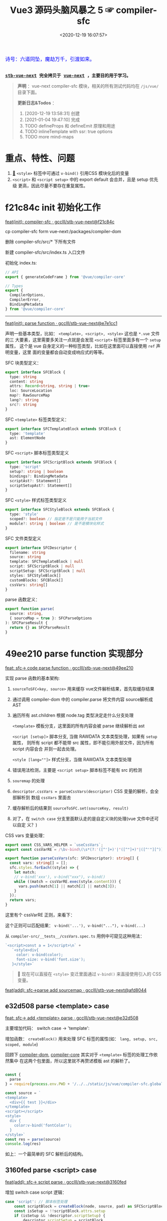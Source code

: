 #+TITLE: Vue3 源码头脑风暴之 5 ☞ compiler-sfc
#+DATE: <2020-12-19 16:07:57>
#+TAGS[]: vue, vue3, compiler-sfc
#+CATEGORIES[]: vue
#+LANGUAGE: zh-cn
#+STARTUP: indent shrink

#+begin_export html
<link href="https://fonts.goo~gleapis.com/cs~s2?family=ZCOOL+XiaoWei&display=swap" rel="stylesheet">
<kbd>
<font color="blue" size="3" style="font-family: 'ZCOOL XiaoWei', serif;">
  诗号：六道同坠，魔劫万千，引渡如来。
</font>
</kbd><br><br>
#+end_export

[[/img/bdx/yiyeshu-001.jpg]]

@@html:<kbd>@@
*[[https://github.com/gcclll/stb-vue-next][stb-vue-next]] 完全拷贝于 [[https://github.com/vuejs/vue-next][vue-next]] ，主要目的用于学习。*
@@html:</kbd>@@

#+begin_quote
*声明* ：vue-next compiler-sfc 模块，相关的所有测试代码均在 ~/js/vue/~ 目录下面。

*更新日志&Todos* ：
1. [2020-12-19 13:58:31] 创建
2. [2021-01-04 19:47:10] 完成
3. TODO defineProps 和 defineEmit 原理和用途
4. TODO inlineTemplate with ssr: true options
5. TODO more mind-maps
#+end_quote

[[/img/vue3/compiler-sfc/vue-compiler-sfc-compile-script.svg]]

* 重点、特性、问题

[[/img/vue3/compiler-sfc/vue-compiler-sfc-keypoints.svg]]

1. [[#parse-func][🔗]] ~<style>~ 标签中可通过 ~v-bind()~ 引用CSS 模块化后的变量
2. ~<script>~ 和 ~<script setup>~ 中的 export default 会合并，且是 setup 优先级
   更高，因此尽量不要存在重复属性。
* f21c84c init 初始化工作

[[https://github.com/gcclll/stb-vue-next/commit/f21c84ca8a8488347aba243262be333f26ab2cef][feat(init): compiler-sfc · gcclll/stb-vue-next@f21c84c]]

cp compiler-sfc form vue-next:/packages/compiler-dom

删除 compiler-sfc/src/* 下所有文件

新建 compiler-sfc/src/index.ts 入口文件

初始化 index.ts:

#+begin_src typescript
// API
export { generateCodeFrame } from '@vue/compiler-core'

// Types
export {
  CompilerOptions,
  CompilerError,
  BindingMetadata
} from '@vue/compiler-core'
#+end_src

-----

[[https://github.com/gcclll/stb-vue-next/commit/e7e1cc130e5c555b541be39b475b6546969b32dc][feat(init): parse function · gcclll/stb-vue-next@e7e1cc1]]

声明一些基本类型，比如： ~<template>, <script>, <style>~ 这也是 ~*.vue~ 文件的三
大要素，这里需要多关注一点就是会发现 ~<script>~ 标签里面多有一个 ~setup~ 属性，
这个是 vue 自身定义的一种标签类型，比如在这里面可以直接使用 ~ref~ 声明变量，这里
面的变量都会自动变成响应式的等等。

SFC 块类型定义：
#+begin_src typescript
export interface SFCBlock {
  type: string
  content: string
  attrs: Record<string, string | true>
  loc: SourceLocation
  map?: RawSourceMap
  lang?: string
  src?: string
}
#+end_src

SFC ~<template>~ 标签类型定义：
#+begin_src typescript
export interface SFCTemplateBlock extends SFCBlock {
  type: 'template'
  ast: ElementNode
}
#+end_src

SFC ~<script>~ 脚本标签类型定义
#+begin_src typescript
export interface SFCScriptBlock extends SFCBlock {
  type: 'script'
  setup?: string | boolean
  bindings?: BindingMetadata
  scriptAst?: Statement[]
  scriptSetupAst?: Statement[]
}
#+end_src

SFC ~<style>~ 样式标签类型定义
#+begin_src typescript
export interface SFCStyleBlock extends SFCBlock {
  type: 'style'
  scoped?: boolean // 指定是不是只能用于当前文件
  module?: string | boolean // 是不是模块化样式
}
#+end_src

SFC 文件类型定义
#+begin_src typescript
export interface SFCDescriptor {
  filename: string
  source: string
  template: SFCTemplateBlock | null
  script: SFCScriptBlock | null
  scriptSetup: SFCScriptBlock | null
  styles: SFCStyleBlock[]
  customBlocks: SFCBlock[]
  cssVars: string[]
}
#+end_src

parse 函数定义：
#+begin_src typescript
export function parse(
  source: string,
  { sourceMap = true }: SFCParseOptions
): SFCParseResult {
  return {} as SFCParseResult
}
#+end_src
* 49ee210 parse function 实现部分
:PROPERTIES:
:COLUMNS: %CUSTOM_ID[(Custom Id)]
:CUSTOM_ID: parse-func
:END:

[[https://github.com/gcclll/stb-vue-next/commit/49ee210b898949dbc36dabb7b98555c6043c2a31][feat: sfc-> code parse function · gcclll/stb-vue-next@49ee210]]

实现 parse 函数的基本架构:

1. ~sourceToSFC<key, source>~ 用来缓存 vue文件解析结果，首先取缓存结果
2. 通过调用 compiler-dom 中的 compiler.parse 将文件内容 source解析成 AST
3. 遍历所有 ast.children 根据 node.tag 类型决定走什么分支处理

   ~<template>~ 模板分支，这里面的所有内容会被 parse 继续解析出 ast

   ~<script [setup]>~ 脚本分支, 当做 RAWDATA 文本类型处理，如果有 ~setup~ 属性，
   则所有 script 都不能带 src 属性，即不能引用外部文件，因为所有 script 内容会合
   并到一起去处理。

   ~<style [lang=""]>~  样式分支，当做 RAWDATA 文本类型处理
4. 错误用法检测，主要是 ~<script setup>~ 脚本标签不能有 src 的检测
5. ~souremap~ 的处理
6. ~descriptor.cssVars = parseCssVars(descriptor)~ CSS 变量的解析，会全部解析到
   数组 ~cssVars~ 里面去
7. 缓存解析后的结果到 ~sourceToSFC.set(sourceKey, result)~
8. 对了，在 ~switch case~ 分支里面默认走的是自定义块的处理(vue 文件中还可以自定
   义？)


CSS vars 变量处理：
#+begin_src typescript
export const CSS_VARS_HELPER = `useCssVars`;
export const cssVarRE = /\bv-bind\(\s*(?:'([^']+)'|"([^"]+)"|([^'"][^)]*))\s*\)/g;

export function parseCssVars(sfc: SFCDescriptor): string[] {
  const vars: string[] = [];
  sfc.styles.forEach((style) => {
    let match;
    // v-bind('xxx'), v-bind("xxx"), v-bind()
    while ((match = cssVarRE.exec(style.content))) {
      vars.push(match[1] || match[2] || match[3]);
    }
  });
  return vars;
}
#+end_src

这里有个 cssVarRE 正则，来看下：

[[/img/vue3/re/sfc-css-vars-re.svg]]

这个正则可以匹配结果： ~v-bind('...'), v-bind("..."), v-bind(...)~

从 ~compiler-src/__tests__/cssVars.spec.ts~ 用例中可窥见这种用法：

#+begin_src js
`<script>const a = 1</script>\n` +
   `<style>div{
     color: v-bind(color);
     font-size: v-bind('font.size');
   }</style>`
#+end_src

#+begin_quote
💟  现在可以直接在 ~<style>~ 变迁里面通过 ~v-bind()~ 来直接使用引入的 CSS 变量。
#+end_quote

[[https://github.com/gcclll/stb-vue-next/commit/afd8044321de2e4396b8b81bf6e837beeb4ef8b1][feat(add): sfc->parse add sourcemap · gcclll/stb-vue-next@afd8044]]
** e32d508 parse <template> case

[[https://github.com/gcclll/stb-vue-next/commit/e32d508809cb7c49e04e4bdac63c26d0101f31a7][feat: sfc-> add <template> parse · gcclll/stb-vue-next@e32d508]]

主要增加代码： switch case -> 'template':
[[http://qiniu.ii6g.com/img/20201219160507.png]]

增加函数： ~createBlock()~ 用来处理 SFC 标签的属性(如： ~lang, setup, src,
scoped, module~)

回顾下 [[/vue/vue-mind-map-compiler-dom/][compiler-dom]], [[/vue/vue-mind-map-compiler-core-parser/][compiler-core]] 其实对于 ~<template>~ 标签的处理工作依然集中
在这两个包里面，所以这里就不再赘述模板 ast 的解析了。

#+begin_src js

const {
  parse
} = require(process.env.PWD + '/../../static/js/vue/compiler-sfc.global.js')

const source = `
<template>
  <div>{{ test }}</div>
</template>
<script></script>
<style>
  div {
    color:v-bind('fontColor');
  }
</style>`
const res = parse(source)
console.log(res)
#+end_src

#+RESULTS:
#+begin_example
{
  descriptor: {
    filename: 'anonymous.vue',
    source: '\n' +
      '<template>\n' +
      '  <div>{{ test }}</div>\n' +
      '</template>\n' +
      '<script></script>\n' +
      '<style>\n' +
      '  div {\n' +
      "    color:v-bind('fontColor');\n" +
      '  }\n' +
      '</style>',
    template: {
      type: 'template',
      content: '\n  <div>{{ test }}</div>\n',
      loc: [Object],
      attrs: {},
      ast: [Object]
    },
    script: null,
    scriptSetup: null,
    styles: [],
    customBlocks: [],
    cssVars: []
  },
  errors: []
}
undefined
#+end_example

如上：一个最简单的 SFC 解析后的结构。

** 3160fed parse <script> case

[[https://github.com/gcclll/stb-vue-next/commit/3160fedbf252ad5a71a16567ae44fa445a343fa8][feat(add): sfc-> script parse · gcclll/stb-vue-next@3160fed]]

增加 switch case script 逻辑：
#+begin_src typescript
case 'script': // 脚本标签处理
    const scriptBlock = createBlock(node, source, pad) as SFCScriptBlock
    const isSetup = !!scriptBlock.attrs.setup
    if (isSetup && !descriptor.scriptSetup) {
        descriptor.scriptSetup = scriptBlock
        break
    }

    if (!isSetup && !descriptor.script) {
        descriptor.script = scriptBlock
        break
    }
    errors.push(createDuplicateBlockError(node, isSetup))
    break
break
#+end_src

createBlock() 中增加各属性的解析和设置：

~lang~ -> ~block.lang~

~src~ -> ~block.src~

~style > scoped~ -> ~block.scoped~

~style > module~ -> ~block.module~

~script > setup~ -> ~block.setup~

另外增加了 ~padContent()~ 检测回车换行符替换？

测试：
#+begin_src js
const {
  parse
} = require(process.env.PWD + '/../../static/js/vue/compiler-sfc.global.js')

const source = `
<script setup>
import { x } from './x'
let a = 1
const b = 2
function c() {}
class d {}
</script>`
const res = parse(source)
console.log(res.descriptor)
#+end_src

#+RESULTS:
#+begin_example
{
  filename: 'anonymous.vue',
  source: '\n' +
    '<script setup>\n' +
    "import { x } from './x'\n" +
    'let a = 1\n' +
    'const b = 2\n' +
    'function c() {}\n' +
    'class d {}\n' +
    '</script>',
  template: null,
  script: null,
  scriptSetup: {
    type: 'script',
    content: '\n' +
      "import { x } from './x'\n" +
      'let a = 1\n' +
      'const b = 2\n' +
      'function c() {}\n' +
      'class d {}\n',
    loc: {
      source: '\n' +
        "import { x } from './x'\n" +
        'let a = 1\n' +
        'const b = 2\n' +
        'function c() {}\n' +
        'class d {}\n',
      start: [Object],
      end: [Object]
    },
    attrs: { setup: true },
    setup: true
  },
  styles: [],
  customBlocks: [],
  cssVars: []
}
undefined
#+end_example
** aa037fe parse <style> case

[[https://github.com/gcclll/stb-vue-next/commit/aa037fef4476f27ce25a88480768cb81e10075da][feat(add): sfc-> parse <style> · gcclll/stb-vue-next@aa037fe]]

解析后的结果保存到 ~descriptor.styles.push(styleBlock)~ 所以可以有多个 ~<style>~
存在。

#+begin_quote
/Tip/: 这里还有一个 ~styleBlock.attrs.vars~ 检测，难不成将来会支持直接 SFC 里面
声明 CSS 变量?
#+end_quote

测试：
#+begin_src js
const {
  parse
} = require(process.env.PWD + '/../../static/js/vue/compiler-sfc.global.js')

const source = `
<style scoped>
h1 {
  color: red;
  font-size: v-bind(fontSize);
  border: v-bind('border');
}
</style>`
const res = parse(source)
console.log(res.descriptor)
#+end_src

#+RESULTS:
#+begin_example
{
  filename: 'anonymous.vue',
  source: '\n' +
    '<style scoped>\n' +
    'h1 {\n' +
    '  color: red;\n' +
    '  font-size: v-bind(fontSize);\n' +
    "  border: v-bind('border');\n" +
    '}\n' +
    '</style>',
  template: null,
  script: null,
  scriptSetup: null,
  styles: [
    {
      type: 'style',
      content: '\n' +
        'h1 {\n' +
        '  color: red;\n' +
        '  font-size: v-bind(fontSize);\n' +
        "  border: v-bind('border');\n" +
        '}\n',
      loc: [Object],
      attrs: [Object],
      scoped: true
    }
  ],
  customBlocks: [],
  cssVars: [ 'fontSize', 'border' ]
}
undefined
#+end_example

对于 ~v-bind()~ 变量的引用，不管有没引号，都会当做变量处理。

* compile <template>

** c26e76c init compileTemplate

[[https://github.com/gcclll/stb-vue-next/commit/c26e76cb4e7ef260f3c500aa693581fca175cab4][feat(init): sfc->compile <template> · gcclll/stb-vue-next@c26e76c]]

增加两个类型和 compileTemplate 函数定义：

SFCTemplateCompileResults 模板便后的结果类型
#+begin_src typescript
export interface SFCTemplateCompileResults {
  code: string
  ast?: RootNode
  preamble?: string
  source: string
  tips: string[]
  errors: (string | CompilerError)[]
  map?: RawSourceMap
}
#+end_src

SFCTemplateCompileOptions 模板编译器选项
#+begin_src typescript

export interface SFCTemplateCompileOptions {
  source: string
  filename: string
  id: string
  scoped?: boolean
  isProd?: boolean
  ssr?: boolean
  ssrCssVars?: string[]
  inMap?: RawSourceMap
  compiler?: TemplateCompiler
  compilerOptions?: CompilerOptions
  preprocessLang?: string
  preprocessOptions?: any
  /**
   * In some cases, compiler-sfc may not be inside the project root (e.g. when
   * linked or globally installed). In such cases a custom `require` can be
   * passed to correctly resolve the preprocessors.
   */
  preprocessCustomRequire?: (id: string) => any
  /**
   * Configure what tags/attributes to transform into asset url imports,
   * or disable the transform altogether with `false`.
   */
  transformAssetUrls?: AssetURLOptions | AssetURLTagConfig | boolean
}
#+end_src

及 compileTemplate 函数
#+begin_src typescript
export function compileTemplate(
  options: SFCTemplateCompileOptions
): SFCTemplateCompileResults {
  return {} as SFCTemplateCompileResults
}
#+end_src
** TODO 1b2965f coding compileTemplate

[[https://github.com/gcclll/stb-vue-next/commit/1b2965fb3d45c450f0b8af66c54834a0ecc8d219][feat: sfc->compile compileTemplate code · gcclll/stb-vue-next@1b2965f]]


这个函数相关的内容：

1. preprocessLang
2. preprocessCustomRequire

TODO 模板预处理器，没搞明白这里是要做什么？

代码逻辑：

if preprocessor -> doCompileTemplate()

elseif preprocessLang -> ...

else -> doCompileTemplate()

#+begin_quote
⏹ 等待探索......
#+end_quote
** 7b49db4 coding doCompileTemplate 函数实现

[[https://github.com/gcclll/stb-vue-next/commit/7b49db43ed8b1535d423b9143b3019fd5556be8a][feat(add): sfc->compile doCompileTemplate · gcclll/stb-vue-next@7b49db4]]

函数功能：收集两个 transform 给 compiler.compile 在模板编译期间使用。

1. asset url 资源地址转换用的 transform

   要处理的标签和对应的包含 url 的属性:

   | tag        | prop with url        |
   |------------+----------------------|
   | ~<video>~  | 'src', 'poster'      |
   | ~<source>~ | 'src'                |
   | ~<img>~    | 'src'                |
   | ~<image>~  | 'xlink:href', 'href' |
   | ~<use>~    | 'xlink:href', 'href' |

2. img/source 标签 src 地址转换



重点代码：
#+begin_src typescript
 const shortId = id.replace(/^data-v-/, '')
  const longId = `data-v-${shortId}`

  let { code, ast, preamble, map } = compiler.compile(source, {
    mode: 'module',
    prefixIdentifiers: true,
    hoistStatic: true,
    cacheHandlers: true,
    ssrCssVars:
      ssr && ssrCssVars && ssrCssVars.length
        ? '' /* TODO genCssVarsFromList(ssrCssVars, shortId, isProd) */
        : '',
    // css 局部使用，加上对应的唯一 id
    scopeId: scoped ? longId : undefined,
    ...compilerOptions,
    nodeTransforms: nodeTransforms.concat(compilerOptions.nodeTransforms || []),
    filename,
    sourceMap: true,
    onError: e => errors.push(e)
  })
#+end_src

将 ~nodeTransforms: [transformAssetUrl, transformSrcset]~ 传递给编译器处理。

注意这里设置了几个属性： ~mode = 'module', prefixIdentifiers = true~ 所以这个应
该只能运行在非浏览器环境。

下面来实现一个相对简单的 ~transformAssetUrl()~ 函数 ......
** 2d82400 coding transformAssetUrl 转换资源 url

[[https://github.com/gcclll/stb-vue-next/commit/2d8240089e6d7642a0f2234b6addff8e0d9885cd][feat(add): sfc->compile templateTransformAssetUrl · gcclll/stb-vue-next@2d82400]]

[[https://github.com/gcclll/stb-vue-next/commit/e08f8059612591a6b38d6e813e305986fc7f646a][fix: sfc preprocess function · gcclll/stb-vue-next@e08f805]]

几种URL使用情况和转换结果如下实例：

#+begin_src js
const { compileTemplate } = require(process.env.VNEXT_PKG_SFC + '/dist/compiler-sfc.cjs.js')
const { code, ast } = compileTemplate({
  source: `<template><div id="test">
<img src="./test/test.png" />
<img src="./test/test.png" />
<img :src="imgUrl" />
<img src="" />
<img src="http://1.1.1.1:100/imgs/test/test.png" />
<img src="data:...." />
<img src="#test/test.png" />
<img src="~test/test.png" />
<img src="~/test/test.png" />
<img src="@test/test.png" />
<video src="./test/video.mp4" poster="./test/poster.png" />
<div src="./test/test.png" />

</div></template>`,
  id: '', filename: 'test.vue'
})
console.log(code)
#+end_src

#+RESULTS:
#+begin_example
import { createVNode as _createVNode, openBlock as _openBlock, createBlock as _createBlock } from "vue"
import _imports_0 from './test/test.png'
import _imports_1 from 'test/test.png'
import _imports_2 from '@test/test.png'
import _imports_3 from './test/video.mp4'
import _imports_4 from './test/poster.png'


const _hoisted_1 = { id: "test" }
const _hoisted_2 = /*#__PURE__*/_createVNode("img", { src: _imports_0 }, null, -1 /* HOISTED */)
const _hoisted_3 = /*#__PURE__*/_createVNode("img", { src: _imports_0 }, null, -1 /* HOISTED */)
const _hoisted_4 = /*#__PURE__*/_createVNode("img", { src: "" }, null, -1 /* HOISTED */)
const _hoisted_5 = /*#__PURE__*/_createVNode("img", { src: "http://1.1.1.1:100/imgs/test/test.png" }, null, -1 /* HOISTED */)
const _hoisted_6 = /*#__PURE__*/_createVNode("img", { src: "data:...." }, null, -1 /* HOISTED */)
const _hoisted_7 = /*#__PURE__*/_createVNode("img", { src: "#test/test.png" }, null, -1 /* HOISTED */)
const _hoisted_8 = /*#__PURE__*/_createVNode("img", { src: _imports_1 }, null, -1 /* HOISTED */)
const _hoisted_9 = /*#__PURE__*/_createVNode("img", { src: _imports_1 }, null, -1 /* HOISTED */)
const _hoisted_10 = /*#__PURE__*/_createVNode("img", { src: _imports_2 }, null, -1 /* HOISTED */)
const _hoisted_11 = /*#__PURE__*/_createVNode("video", {
  src: _imports_3,
  poster: _imports_4
}, null, -1 /* HOISTED */)
const _hoisted_12 = /*#__PURE__*/_createVNode("div", { src: "./test/test.png" }, null, -1 /* HOISTED */)

export function render(_ctx, _cache) {
  return (_openBlock(), _createBlock("template", null, [
    _createVNode("div", _hoisted_1, [
      _hoisted_2,
      _hoisted_3,
      _createVNode("img", { src: _ctx.imgUrl }, null, 8 /* PROPS */, ["src"]),
      _hoisted_4,
      _hoisted_5,
      _hoisted_6,
      _hoisted_7,
      _hoisted_8,
      _hoisted_9,
      _hoisted_10,
      _hoisted_11,
      _hoisted_12
    ])
  ]))
}
undefined
#+end_example

模板中资源URL不转换几种情况：

1. 属性不是静态属性(~NodeTypes.ATTRIBUTE~)
2. 非特定标签的不转换(或者通过 ~options.tags~ 里指定的标签)

   #+begin_src json
   tags: {
     video: ['src', 'poster'],
     source: ['src'],
     img: ['src'],
     image: ['xlink:href', 'href'],
     use: ['xlink:href', 'href']
   }
   #+end_src
3. 没有属性值的属性
4. 外部链接的URL(~https~ 开头的)
5. ~data:~ 开头的资源地址
6. 属性值以 ~#~ 开头的地址
7. 非绝对路径且费相对路径的(以， ~.|~|@~ 开头的地址)


需要处理的又分两种情况：

1. 给定了 ~options.base~ 基地址的(~.|~|@~ 为第一个字符的)

   直接用 ~options.base + assert url~ 处理

2. 非1中清空的使用 ~import imgName from '...img url'~ 引入


#+begin_quote
PS. 对于 CSS 中的URL引用放到后续 compileStyle 中去展示。
#+end_quote
* 56358a8 compile <style>

[[https://github.com/gcclll/stb-vue-next/commit/56358a8b2cf95ef6a2df125c672a455690785a84][feat(add): sfc-> compile style · gcclll/stb-vue-next@56358a8]]

这部分代码都是直接 Ctrl-c, Ctrl-v 来的，也没深入研究，所以这节也没什么好讲述的。

待到以后有时间再来研究。

#+begin_src js
const { compileStyle } = require(process.env.VNEXT_PKG_SFC + '/dist/compiler-sfc.cjs.js')

const c = (source, option = {}) => compileStyle({
  source,
  filename: 'test.css',
  id: 'data-v-test',
  scoped: true,
  ...option
})

const log = console.log
const res = c(`
h1 { color: red; }
.foo { color: red; }
h1 .foo { color: red; }
h1 .foo, .bar, .baz { color: red; }
.foo:after { color: red; }
::selection { display: none; }
.abc, ::selection { color: red; }

:deep(.foo) { color: red; }
::v-deep(.foo) { color: red; }
::v-deep(.foo .bar) { color: red; }
.baz .qux ::v-deep(.foo .bar) { color: red; }

:slotted(.foo) { color: red; }
::v-slotted(.foo) { color: red; }
::v-slotted(.foo .bar) { color: red; }
.baz .qux ::v-slotted(.foo .bar) { color: red; }

:global(.foo) { color: red; }
::v-global(.foo) { color: red; }
::v-global(.foo .bar) { color: red; }
.baz .qux ::v-global(.foo .bar) { color: red; }

@media print { .foo { color: red }}
@supports(display: grid) { .foo { display: grid }}

.anim {
  animation: color 5s infinite, other 5s;
}
.anim-2 {
  animation-name: color;
  animation-duration: 5s;
}
.anim-3 {
  animation: 5s color infinite, 5s other;
}
.anim-multiple {
  animation: color 5s infinite, opacity 2s;
}
.anim-multiple-2 {
  animation-name: color, opacity;
  animation-duration: 5s, 2s;
}

@keyframes color {
  from { color: red; }
  to { color: green; }
}
@-webkit-keyframes color {
  from { color: red; }
  to { color: green; }
}
@keyframes opacity {
  from { opacity: 0; }
  to { opacity: 1; }
}
@-webkit-keyframes opacity {
  from { opacity: 0; }
  to { opacity: 1; }
}
`)
log(res.code)
#+end_src

#+RESULTS:
#+begin_example

h1[data-v-test] { color: red;
}
.foo[data-v-test] { color: red;
}
h1 .foo[data-v-test] { color: red;
}
h1 .foo[data-v-test], .bar[data-v-test], .baz[data-v-test] { color: red;
}
.foo[data-v-test]:after { color: red;
}
[data-v-test]::selection { display: none;
}
.abc[data-v-test],[data-v-test]::selection { color: red;
}
[data-v-test] .foo { color: red;
}
[data-v-test] .foo { color: red;
}
[data-v-test] .foo .bar { color: red;
}
.baz .qux[data-v-test] .foo .bar { color: red;
}
.foo[data-v-test-s] { color: red;
}
.foo[data-v-test-s] { color: red;
}
.foo .bar[data-v-test-s] { color: red;
}
.baz .qux .foo .bar[data-v-test-s] { color: red;
}
.foo { color: red;
}
.foo { color: red;
}
.foo .bar { color: red;
}
.foo .bar { color: red;
}
@media print {
.foo[data-v-test] { color: red
}}
@supports(display: grid) {
.foo[data-v-test] { display: grid
}}
.anim[data-v-test] {
  animation: color-test 5s infinite, other 5s;
}
.anim-2[data-v-test] {
  animation-name: color-test;
  animation-duration: 5s;
}
.anim-3[data-v-test] {
  animation: 5s color-test infinite, 5s other;
}
.anim-multiple[data-v-test] {
  animation: color-test 5s infinite,opacity-test 2s;
}
.anim-multiple-2[data-v-test] {
  animation-name: color-test,opacity-test;
  animation-duration: 5s, 2s;
}
@keyframes color-test {
from { color: red;
}
to { color: green;
}
}
@-webkit-keyframes color-test {
from { color: red;
}
to { color: green;
}
}
@keyframes opacity-test {
from { opacity: 0;
}
to { opacity: 1;
}
}
@-webkit-keyframes opacity-test {
from { opacity: 0;
}
to { opacity: 1;
}
}

undefined
#+end_example

#+begin_quote
PS. 对于 CSS 的解析需要 postcss 以及各种预处理来处理，这里暂时不展开。
#+end_quote

* 4d66531 compile <script>^{重点}

这节会是重点部分。

[[/img/vue3/compiler-sfc/vue-compiler-sfc-compile-script.svg]]


** init compileScript function

初始化 ~compileScript()~ 函数以及参数选项类型 ~SFCScriptCompileOptions~

SFCScriptCompileOptions:

- ~id: string~, 传递给 ~compileStyle~ 用于作为 injected CSS 变量前缀用
- ~isProd?: boolean~ 决定生成的 CSS 变量是否要加上 hash 值
- ~babelParserPlugins?: ParserPlugin[]~
- ~refSugar?: boolean~ 使能 ~ref~ 语法糖
- ~inlineTemplate?: boolean~ 内联模板？？？


compileScript:
#+begin_src typescript
/**
 * Compile `<script setup>`
 * It requires the whole SFC descriptor because we need to handle and merge
 * normal `<script>` + `<script setup>` if both are present.
 */
export function compileScript(
  sfc: SFCDescriptor,
  options: SFCScriptCompileOptions
): SFCScriptBlock {
  return {} as SFCScriptBlock
}
#+end_src

[[https://github.com/gcclll/stb-vue-next/commit/54ea72a4fd3d2ccdce268714f0ef205fa9e9b976][feat(add): sfc->script, compileScript steps comment ·
gcclll/stb-vue-next@54ea72a]]

列出 compileScript() 将要完成的任务：

| No. | Desc                                                        | Link |
|-----+-------------------------------------------------------------+------|
|   0 | 前置处理                                                    | -    |
|   1 | 处理存在的 <script> 代码体                                  | -    |
|   2 | 解析 <script setup>，遍历置顶的语句                         | -    |
|   3 | 将 ref访问转换成对 ref.value 的引用                         | -    |
|   4 | 释放 setup 上下文类型的运行时 props/emits 代码              | -    |
|   5 | 检查用户选项(useOptions)参数，确保它没有引用 setup 下的变量 | -    |
|   6 | 删除 non-script 的内容                                      | -    |
|   7 | 分析 binding metadata                                       | -    |
|   8 | 注入 `useCssVars` 调用                                      | -    |
|   9 | 完成 setup() 参数签名                                       | -    |
|  10 | 生成返回语句(return)                                        | -    |
|  11 | 完成 default export                                         | -    |
|  12 | 完成 Vue helpers imports                                    | -    |

接下来就是按照上表的步骤来一步步完成 ~compileScript()~

#+begin_quote
PS. 下面每个对应章节都有对应的原版英文注释，英语不好~~~~~。
#+end_quote

增加一些逻辑无关的变量声明：
[[https://github.com/gcclll/stb-vue-next/commit/06f1d95b352452cd2f3999e431b2a2bf60dc37c4][feat(add): sfc->script compileScript declarations · gcclll/stb-vue-next@06f1d95]]

在进入正式步骤之前，来简单看看使用到的 ~@babel/parser~ 这个插件是如何使用的，输
出结果又是啥？

#+begin_src js
const { parse } = require(process.env.BABEL_DIR + '/parser/lib/index.js')
const log = console.log
let code = `
import { a } from './a.js';

const value = 1 * 10 + 100 - 20 / 30 + 1
export const name = a.getName();

export default { name }
`
const res = parse(code, { sourceType: 'module' })
console.log(res.program.body.map(body => body.type).join('\n'))
#+end_src

#+RESULTS:
: ImportDeclaration
: VariableDeclaration
: ExportNamedDeclaration
: ExportDefaultDeclaration
: undefined

以上输出是每个语句在 parser 中对应的 AST 类型。

** 0⃣ d7369ae 无 <script setup> 时
:PROPERTIES:
:COLUMNS: %CUSTOM_ID[(Custom Id)]
:CUSTOM_ID: script-0
:END:

[[https://github.com/gcclll/stb-vue-next/commit/d7369ae572e45ea9f6f32aa6bdfe534b1f5dda39][feat(add): script without setup-script parse · gcclll/stb-vue-next@d7369ae]]

一开始会检测有没有 ~script setup~ 如果没有，继续检测 ~<script>~ 普通标签，如果两
者都不存在，抛出异常。

如果 ~<script>~ 存在，则直接调用 ~@babel/parser~ 的 [[https://babeljs.io/docs/en/babel-parser#babelparserparsecode-options][parse]] 函数进行解析，因此后面
一坨代码在这种情况下(只有普通的 ~script~ 时)是不需要的。

新增代码：
#+begin_src typescript
const scriptAst = _parse(script.content, {
    plugins,
    sourceType: 'module'
}).program.body
const bindings = analyzeScriptBindings(scriptAst)
const needRewrite = cssVars.length || hasInheritAttrsFlag
let content = script.content
if (needRewrite) {
// TODO need rewrite
}
return {
    ...script,
    content,
    bindings,
    scriptAst
}
#+end_src

测试:
#+begin_src js
const { compileScript, parse } = require(process.env.VNEXT_PKG_SFC + '/dist/compiler-sfc.cjs.js')

const compile = (src, options) => {
  const { descriptor } = parse(src)
  return compileScript(descriptor, { ...options, id: 'xxxx' })
}

const code = `
<script>
import { a } from './a.js';
</script>
`
const res = compile(code)
console.log(res.type, '\n', res.scriptAst)
#+end_src

#+RESULTS:
#+begin_example
script
 [
  Node {
    type: 'ImportDeclaration',
    start: 1,
    end: 28,
    loc: SourceLocation {
      start: [Position],
      end: [Position],
      filename: undefined,
      identifierName: undefined
    },
    range: undefined,
    leadingComments: undefined,
    trailingComments: undefined,
    innerComments: undefined,
    extra: undefined,
    specifiers: [ [Node] ],
    source: Node {
      type: 'StringLiteral',
      start: 19,
      end: 27,
      loc: [SourceLocation],
      range: undefined,
      leadingComments: undefined,
      trailingComments: undefined,
      innerComments: undefined,
      extra: [Object],
      value: './a.js'
    }
  }
]
undefined
#+end_example

示例：
#+begin_src js
const { compileScript, parse } = require(process.env.VNEXT_PKG_SFC + '/dist/compiler-sfc.cjs.js')
const { log } = require(process.env.BLOG_JS + '/utils.js')
const compile = (src, options) => {
  const { descriptor } = parse(src)
  return compileScript(descriptor, { ...options, id: 'xxxx' })
}

const code = `
<script>
  export default {
    props: ['foo', 'bar']
  }
</script>`
const { type, scriptAst: ast } = compile(code)
// 首先是个 ExportDefaultDeclaration 类型
// export 的值为一个 ObjectExpression 类型
log(`>>> <script> 解析后的类型`)
console.log(type)
const node = ast[0]
log(`>>> export default 解析后的类型`)
log(node.type)
log(`>>> { props : ... } 解析后的 ast 包含的 keys`)
log(Object.keys(node.declaration))
log(`> properties 为 ObjectExpression 对象的成员列表，如： props`)
log.props(node.declaration.properties[0], ['type', 'key', 'value'])
log(node.declaration.properties[0].value.elements)
#+end_src

+RESULTS: 精简之后的输出
#+begin_example
>>> <script> 解析后的类型
script
>>> export default 解析后的类型
ExportDefaultDeclaration
>>> { props : ... } 解析后的 ast 包含的 keys
[
  'type',
  'start',
  'end',
  'loc',
  'range',
  'leadingComments',
  'trailingComments',
  'innerComments',
  'extra',
  'properties'
]
> properties 为 ObjectExpression 对象的成员列表，如： props
{
  type: 'ObjectProperty',
  key: Node {
    type: 'Identifier',
    name: 'props'
  },
  value: Node {
    type: 'ArrayExpression',
    elements: [ [Node], [Node] ]
  }
}
[
  Node {
    type: 'StringLiteral',
    extra: { rawValue: 'foo', raw: "'foo'" },
    value: 'foo'
  },
  Node {
    type: 'StringLiteral',
    extra: { rawValue: 'bar', raw: "'bar'" },
    value: 'bar'
  }
]
#+end_example

** 819a413 export default {} 解析

[[https://github.com/gcclll/stb-vue-next/commit/819a413020da1584de0c73b7f67ed0aec0d9cb86][feat(add): sfc->script, parse export default members into bindings · gcclll/stb-vue-next@819a413]]

~(property.type === 'ObjectMethod' &&property.key.type === 'Identifier' &&(property.key.name === 'setup' || property.key.name === 'data'))~

成员最后在 ~bindings~ 里面存在类型值：
| name       | type(~BindingTypes~) | value             |
|------------+----------------------+-------------------|
| ~props~    | 'PROPS'              | 'props'           |
| ~inject~   | 'PROPS'              | 'props'           |
| ~computed~ | 'OPTIONS'            | 'options'         |
| ~methods~  | 'OPTIONS'            | 'options'         |
|------------+----------------------+-------------------|
| ~setup~    | SETUP_MAYBE_REF      | 'setup-maybe-ref' |
| ~data~     | SETUP_MAYBE_REF      | 'setup-maybe-ref' |
|            |                      |                   |

到这里还只是借助 ~@babel/parser~ 进行了解析，vue 自身的一些特性处理在
~analyzeScriptBindings()~ 中，这个函数解析的类型是 ~ExportDefaultDeclaration~ 也
就是 ~export default {}~ 的代码部分。


然后调用 ~analyzeBindingsFromOptions(node.declaration)~ 解析对象成员，这里要处理
的主要有两种：

1. ~ObjectProperty~ 属性类型成员

   ~(property.type === 'ObjectProperty' &&!property.computed &&property.key.type === 'Identifier')~

   #+begin_src js
const { compileScript, parse } =
  require(process.env.VNEXT_PKG_SFC + '/dist/compiler-sfc.cjs.js')
const { log } = require(process.env.BLOG_JS + '/utils.js')
const compile = (src, options) => {
  const { descriptor } = parse(src)
  return compileScript(descriptor, { ...options, id: 'xxxx' })
}

const res = compile(`
<script>
  export default {
    props: ['firstName', 'secondName'],
    inject: { foo: {} },
    computed: {
      fullName() {
        return this.firstName + this.secondName + this.thirdName
      }
    },
    methods: {
      getName() {
        return this.fullName
      }
    }
  }
</script>
`)

console.log(res.bindings)
   #+end_src

   #+RESULTS:
   : {
   :   firstName: 'props',
   :   secondName: 'props',
   :   foo: 'options',
   :   fullName: 'options',
   :   getName: 'options'
   : }
   : undefined

2. ~ObjectMethod~ 方法类型成员，且只处理 ~setup~ 和 ~data~ 方法

   [[https://github.com/gcclll/stb-vue-next/commit/c7b617bdad949c6db98ab6eb71caa00dbc7dec26][feat(add): sfc->script, parse export default data&setup into bingdings · gcclll/stb-vue-next@c7b617b]]

   需要增加代码：
   #+begin_src typescript
   if (
      property.type === 'ObjectMethod' &&
      property.key.type === 'Identifier' &&
      (property.key.name === 'setup' || property.key.name === 'data')
    ) {
      for (const bodyItem of property.body.body) {
        // setup() {
        //   return {
        //     foo: null
        //   }
        // }
        if (
          bodyItem.type === 'ReturnStatement' &&
          bodyItem.argument &&
          bodyItem.argument.type === 'ObjectExpression'
        ) {
          for (const key of getObjectExpressionKeys(bodyItem.argument)) {
            bindings[key] = property.key.name = 'setup'
              ? BindingTypes.SETUP_MAYBE_REF
              : BindingTypes.DATA
          }
        }
      }
    }
   #+end_src

   测试：
   #+begin_src js
const { compileScript, parse } =
  require(process.env.VNEXT_PKG_SFC + '/dist/compiler-sfc.cjs.js')
const { log } = require(process.env.BLOG_JS + '/utils.js')
const compile = (src, options) => {
  const { descriptor } = parse(src)
  return compileScript(descriptor, { ...options, id: 'xxxx' })
}

const code = `
<script>
export default {
  setup() {
    return {
      foo: null
    }
  },
  data() {
    return {
      bar: null
    }
  },
  props: ['baz']
}
</script>`
const res = compile(code)
log(res.bindings)
   #+end_src

   #+RESULTS:
   : { foo: 'setup-maybe-ref', bar: 'setup-maybe-ref', baz: 'props' }
   : undefined
** 测试

#+begin_src js
const { compileScript, parse } =
  require(process.env.VNEXT_PKG_SFC + '/dist/compiler-sfc.cjs.js')
const { log } = require(process.env.BLOG_JS + '/utils.js')
const compile = (src, options) => {
  const { descriptor } = parse(src)
  return compileScript(descriptor, { ...options, id: 'xxxx' })
}

log(`>>> setup return`)
log(compile(`
<script>
const bar = 2
  export default {
    setup() {
    return {
        foo: 1,
        bar
    }
  }
}
</script>`).bindings)
log(`>>> async setup return`)
log(compile(`
<script>
const bar = 2
  export default {
    async setup() {
      return {
        foo: 1,
        bar
      }
  }
}
</script>`).bindings)
log(`>>> computeds`)
log(compile(`
    <script>
    export default {
      computed: {
        foo() {},
        bar: {
            get() {},
            set() {},
        }
      }
    }
    </script>
`).bindings)
log(`>>> 混合 bindings`)
log(compile(`
    <script>
    export default {
      inject: ['foo'],
        props: {
        bar: String,
      },
      setup() {
        return {
            baz: null,
        }
      },
      data() {
        return {
            qux: null
        }
      },
      methods: {
        quux() {}
      },
      computed: {
        quuz() {}
      }
    }
    </script>
`).bindings)
#+end_src

** 1⃣ eb650ca 解析 <script>

[[https://github.com/gcclll/stb-vue-next/commit/eb650ca301b2e27f47ad53aa5ff8f16b3161b3f9][feat(add): sfc->script, export default handle · gcclll/stb-vue-next@eb650ca]]

#+begin_comment
process normal <script> first if it exists
#+end_comment

用到的插件：
| Plugin                |
|-----------------------|
| [[https://babeljs.io/docs/en/babel-parser][@babel/parser · Babel]] |
|                       |

这一节中的普通 <script> 前提是，至少有一个 ~<script setup>~ 存在，否则会直接在
[[#script-0][上一节]] 就退出解析了。

@babel/parser 解析 import 结果对照表
| 段                        | 类型                | 值                                 |
|---------------------------+---------------------+------------------------------------|
| ~import { a } from './x'~ | ~ImportDeclaration~ | ...                                |
| ~a~                       | ~ImportSpecifier~   | ~node.specifiers[i].imported.name~ |
| ~'./x'~                   | ~StringLiteral~     | ~node.source.value~                |

#+begin_src js
const { parse } = require(process.env.BABEL_DIR + '/parser/lib/index.js')

const code = `
import { a } from './x'`
const res = parse(code, { sourceType: 'module' }).program.body
const node = res[0]
const spec = node.specifiers[0]
console.log(`>>> node type > ${node.type}`)
console.log(`>>> node source type > ${node.source.type}`)
console.log(`>>> node source value > ${node.source.value}`)
console.log(`>>> spec type > ${spec.type}`)
console.log(`>>> spec imported type > ${spec.imported.type}`)
console.log(`>>> spec imported name > ${spec.imported.name}`)
#+end_src

#+RESULTS:
: >>> node type > ImportDeclaration
: >>> node source type > StringLiteral
: >>> node source value > ./x
: >>> spec type > ImportSpecifier
: >>> spec imported type > Identifier
: >>> spec imported name > a

所以 vue-next 中新增的代码处理逻辑：
#+begin_src typescript
// import ... from './x' 语句类型
if (node.type === 'ImportDeclaration') {
      // record imports for dedupe
  // import 进来的变量列表
  for (const specifier of node.specifiers) {
    // 变量名
    const imported =
      specifier.type === 'ImportSpecifier' &&
      specifier.imported.type === 'Identifier' &&
      specifier.imported.name
    // 注册到 userImports[local] = { isType, imported, source } 中
    registerUserImport(
      node.source.value,
      specifier.local.name,
      imported,
      node.importKind === 'type'
    )
  }
}
#+end_src

然后 compileScript 中有一段处理不明白：

#+begin_src typescript
if (scriptSetup && scriptSetupLang !== 'ts') {
    // do not process non js/ts script blocks
    return scriptSetup
  }
#+end_src

这里是说如果有 ~<script setup>~ 但是类型不是 *ts* 就直接返回 ~scriptSetup~ ?

#+begin_src js
const { compileScript, parse } = require(process.env.VNEXT_PKG_SFC +
  "/dist/compiler-sfc.cjs.js");
const { log } = require(process.env.BLOG_JS + "/utils.js");
const compile = (src, options) => {
  const { descriptor } = parse(src);
  return compileScript(descriptor, { ...options, id: "xxxx" });
};

const res = compile(`
<script lang="ts">
import { a, a1, a2 } from './a'
</script>
<script lang="ts" setup>
import { b } from './b'
</script>
`);
#+end_src

#+RESULTS:
#+begin_example
handling script ... with setup
userImports >
 [Object: null prototype] {
  a: { isType: false, imported: 'a', source: './a' },
  a1: { isType: false, imported: 'a1', source: './a' },
  a2: { isType: false, imported: 'a2', source: './a' }
}
userImportAlias >
 [Object: null prototype] {}
undefined
#+end_example

到此，因为还没实现 ~<script setup>~ 解析，所以只能看到普通 script 标签的处理结果。

*** import ... from 处理

#+begin_src typescript
for (const node of scriptAst) {
  // import ... from '...'
  if (node.type === "ImportDeclaration") {
    // record imports for dedupe
    for (const specifier of node.specifiers) {
      const imported =
        specifier.type === "ImportSpecifier" &&
        specifier.imported.type === "Identifier" &&
        specifier.imported.name;
      registerUserImport(
        node.source.value,
        specifier.local.name,
        imported,
        node.importKind === "type"
      );
    }
    console.log("userImports > \n", userImports);
    console.log("userImportAlias > \n", userImportAlias);
  }
}
#+end_src

上面处理：遍历 script 中所有 ast 节点，找出 ~import ... from ...~ 语句，取出

引入的文件源部分： ~node.source.value~

引入之后的变量或解构后的变量： ~imported.name~

组成新的结构 ~{ isType: false, imported: 'a', source: './a'}~ 保存到 ~userImports~ 中

修改下，引入多个变量呢？结果如下：

#+begin_example
userImports >
 [Object: null prototype] {
  a: { isType: false, imported: 'a', source: './a' },
  a1: { isType: false, imported: 'a1', source: './a' },
  a2: { isType: false, imported: 'a2', source: './a' }
#+end_example

每个变量作为一项保存。
*** export default {} 处理

~export default {}~ 语法的处理：

#+begin_src typescript
/* else */ if (node.type === "ExportDefaultDeclaration") {
  // export default
  defaultExport = node;
  const start = node.start! + scriptStartOffset!;
  s.overwrite(
    start,
    start + `export default`.length,
    `const ${defaultTempVar} =`
  );
}
#+end_src

变量 ~s~ :

~const s = new MagicString(source)~

等于是将 export default 内容赋值给 ~__default__~ 变量上。

~export default {...}~ 处理成 ~const __default__ =~

[[https://github.com/Rich-Harris/magic-string][GitHub - Rich-Harris/magic-string: Manipulate strings like a wizard]]

从仓库介绍:
#+begin_quote
Suppose you have some source code. You want to make some light modifications to it - replacing a few characters here and there...
#+end_quote
这个库的作用是用来替换源码中的部分代码的(字符串的一些操作)。

先看测试吧：输出处理前后的 ~source -> s~

#+begin_src js
// 源文件：/js/vue/lib.js
const { compileSFC, log } = require(process.env.BLOG_JS + "/vue/lib.js");

const [result] = compileSFC(`
<script lang="ts">
export default {
  data() {},
  computed: {}
}
</script>
<script lang="ts" setup>
export default {}
</script>
`);
#+end_src

#+RESULTS:
#+begin_example
handling script ... with setup
----- before -----
<script lang="ts">
export default {
  data() {},
  computed: {}
}
</script>
<script lang="ts" setup>
export default {}
</script>

----- after -----
<script lang="ts">
const __default__ = {
  data() {},
  computed: {}
}
</script>
<script lang="ts" setup>
export default {}
</script>

undefined
#+end_example

结果如上。

#+begin_quote
Tip: 请忽略 setup 部分，因为必须要有一个 ~<script setup>~ 且必须是 *ts* 语言才能进
入到这部分处理。
#+end_quote
*** export ... [from] 处理

~export { ...} from '...'~ 的处理。

如：

~export { x as default } from './x'~

~export { x as default }~

#+begin_src typescript
/*else*/ if (node.type === "ExportNamedDeclaration" && node.specifiers) {
  const defaultSpecifier = node.specifiers.find(
    (s) => s.exported.type === "Identifier" && s.exported.name === "default"
  ) as ExportSpecifier;
  if (defaultSpecifier) {
    defaultExport = node;
    // 1. remove specifier
    if (node.specifiers.length > 1) {
      s.remove(
        defaultSpecifier.start! + scriptStartOffset!,
        defaultSpecifier.end! + scriptStartOffset!
      );
    } else {
      s.remove(
        node.start! + scriptStartOffset!,
        node.end! + scriptStartOffset!
      );
    }

    if (node.source) {
      // export { x as default } from './x'
      // 重写成 rewrite to `import { x as __default } from './x'
      // 然后添加到顶部
      s.prepend(
        `import { ${defaultSpecifier.local.name} as ${defaultTempVar} } from '${node.source.value}'\n`
      );
    } else {
      // export { x as default }
      // 重写成 `const __default__ = x` 且移到最后
      s.append(`\nconst ${defaultTempVar} = ${defaultSpecifier.local.name}\n`);
    }
  }
}
#+end_src

测试
#+begin_src js
// 源文件：/js/vue/lib.js
const { compileSFC, log } = require(process.env.BLOG_JS + "/vue/lib.js");

compileSFC(`
<script lang="ts">export { a as default } from './x'</script>
<script lang="ts" setup>export default {}</script>
`);

compileSFC(`
<script lang="ts">
const a = {}
export { a as default }
</script>
<script lang="ts" setup>export default {}</script>
`);
#+end_src

#+RESULTS:
#+begin_example
handling script ... with setup
----- s, source, before -----

<script lang="ts">export { a as default } from './x'</script>
<script lang="ts" setup>export default {}</script>

----- s, source, after -----
import { a as __default__ } from './x'

<script lang="ts"></script>
<script lang="ts" setup>export default {}</script>

handling script ... with setup
----- s, source, before -----

<script lang="ts">
const a = {}
export { a as default }
</script>
<script lang="ts" setup>export default {}</script>

----- s, source, after -----

<script lang="ts">
const a = {}

</script>
<script lang="ts" setup>export default {}</script>

const __default__ = a

undefined
#+end_example

从文件导入的，放到 ~source~ 最前面去了

用变量导出的，放到 ~source~ 最后面去了
** 2⃣ 8edf0d7 解析 <script setup>

[[https://github.com/gcclll/stb-vue-next/commit/8edf0d7ad4c77fe9bbb08233f09a313eefa6ca9b][feat(add): sfc->script, setup ref process · gcclll/stb-vue-next@8edf0d7]]

如果只保留关键代码，这里的处理主要在 ~processRefExpression()~ 中

#+begin_src typescript
// @babel/parser 解析出<script setup> 的 ast
const scriptSetupAst = parse(
  scriptSetup.content,
  {
    plugins: [
      ...plugins,
      // allow top level await but only inside <script setup>
      "topLevelAwait",
    ],
    sourceType: "module",
  },
  startOffset
);

for (const node of scriptSetupAst) {
  // ... 省略
  // 处理 `ref: x` 绑定，转成 refs
  if (
    node.type === "LabeledStatement" &&
    node.label.name === "ref" &&
    node.body.type === "ExpressionStatement"
  ) {
    // 必须要开启 ref 功能
    if (enableRefSugar) {
      warnExperimental(`ref: sugar`, 228);
      s.overwrite(
        node.label.start! + startOffset,
        node.boy.start! + startOffset,
        "const "
      );
      processRefExpression(node.body.expression, node);
    }
  }
}
#+end_src

下面是 processRefExpression 对 ~ref:~ 语法糖的各种使用情况分析。

*** d4f6497 ref: n = 100

[[https://github.com/gcclll/stb-vue-next/commit/d4f649729c860bcd7c3305a11258cb4ef2b803a2][feat(add): sfc->script, ref: in setup · gcclll/stb-vue-next@d4f6497]]

将 ~ref: n = 100~ 翻译成 ~const n = _ref(100)~

新增核心处理代码：
[[http://qiniu.ii6g.com/img/20201226211608.png]]

#+begin_src js
// 源文件：/js/vue/lib.js
const { compileSFC, log } = require(process.env.BLOG_JS + "/vue/lib.js");

compileSFC(
  `
<script lang="ts">
const a = {}
export { a as default }
</script>
<script lang="ts" setup>
ref: n = 100
</script>
`,
  { enableRefSugar: true }
);
#+end_src
*** db7cb02 ref: { n = 1 } = useFoo()

[[https://github.com/gcclll/stb-vue-next/commit/db7cb021defbc86adb8a2a825315c71359579f27][feat(add): sfc->script, ref: ({ b: 1} = {}) · gcclll/stb-vue-next@db7cb02]]

对象解构语法支持。

#+begin_src js
// 源文件：/js/vue/lib.js
const { compileSFC, log } = require(process.env.BLOG_JS + "/vue/lib.js");

compileSFC(
  `
<script>
export default { b: 2 }
</script>
<script setup>
ref: ({ b = 1, foo: bar, nested: { baz: bax } } = { count: 0, b: 2 })

</script>
`,
  { enableRefSugar: true }
);
#+end_src

#+RESULTS:
#+begin_example
---- before ----

<script>
const __default__ = { b: 2 }
</script>
<script setup>
ref: ({ b = 1, foo: bar, nested: { baz: bax } } = { count: 0, b: 2 })

</script>

---- after ----

<script>
const __default__ = { b: 2 }
</script>
<script setup>
const { b: __b = 1, foo: __bar, nested: { baz: __bax } } = { count: 0, b: 2 }

</script>

undefined
#+end_example

支持解构后重命名：[[https://github.com/gcclll/stb-vue-next/commit/e83d25a6ef9a6c2c3f708169fbd9517c96a87dcd][feat(add): sfc->script, ref: ({ b: bb} = {}) rename · gcclll/stb-vue-next@e83d25a]]

对象嵌套解构：[[https://github.com/gcclll/stb-vue-next/commit/5c615d5c2905f8a50ec1729da4bde68b709ddc43][feat(add): sfc->script, ref deconstruct nested object · gcclll/stb-vue-next@5c615d5]]

解构重命名：[[https://github.com/gcclll/stb-vue-next/commit/e3ffe6f6cf95748654612cd70855f0818e7757e0][feat(add): sfc->script, ref deconstruct object rename · gcclll/stb-vue-next@e3ffe6f]]

*** af26553 ref: [a] = useFoo() 数据解构

[[https://github.com/gcclll/stb-vue-next/commit/af265536bcba6ad3f154b5b944317e4d38b28b2d][feat(add): sfc->script, ref deconstruct array · gcclll/stb-vue-next@af26553]]

#+begin_src js
const { compileSFC, log } = require(process.env.BLOG_JS + "/vue/lib.js");

compileSFC(
  `
<script>
export default { b: 2 }
</script>
<script setup>
ref: ({ foo: [bar], baz: [,,bax]} = useFoo())
</script>
`,
  { enableRefSugar: true }
);
#+end_src

#+RESULTS:
#+begin_example
---- before ----

<script>
const __default__ = { b: 2 }
</script>
<script setup>
ref: ({ foo: [bar], baz: [,,bax]} = useFoo())
</script>

---- after ----

<script>
const __default__ = { b: 2 }
</script>
<script setup>
const { foo: [__bar], baz: [,,__bax]} = useFoo()
const bar = _ref(__bar);
const bax = _ref(__bax);
</script>

undefined
#+end_example

*** a9f4469 ref: ({...foo} = useFoo()) 展开符

[[https://github.com/gcclll/stb-vue-next/commit/a9f4469f8b47a273b2de5165e59ebd9718f5a07d][feat(add): sfc->script, ref deconstruct with es6 rest element · gcclll/stb-vue-next@a9f4469]]

#+begin_src js
const { compileSFC, log } = require(process.env.BLOG_JS + "/vue/lib.js");

compileSFC(
  `
<script>
export default { b: 2 }
</script>
<script setup>
ref: ({...foo} = useFoo())
</script>
`,
  { enableRefSugar: true }
);
#+end_src

#+RESULTS:
#+begin_example
---- before ----

<script>
const __default__ = { b: 2 }
</script>
<script setup>
ref: ({...fo} = useFoo())
</script>

---- after ----

<script>
const __default__ = { b: 2 }
</script>
<script setup>
const {...__fo} = useFoo()
</script>

undefined
#+end_example

*** d52a6d0 _ref(...) 增加 ref 声明

[[https://github.com/gcclll/stb-vue-next/commit/d52a6d006f3a741a4787220a3503572ad576d0ba][feat(add): sfc->script, ref all variables · gcclll/stb-vue-next@d52a6d0]]

在解析完所有 ~ref: xxx~ 语法之后，需要将解构出来的编码，进行 ref 化。

#+begin_src js

const { compileSFC, log } = require(process.env.BLOG_JS + '/vue/lib.js')

compileSFC(`
<script>export default {}</script>
<script setup>
ref: ({
  a, b: { foo, bar: bax }, c = 1, d: [doo1,, doo3], e: e1 = 2
} = useFoo());
</script>
`, { enableRefSugar: true })
#+end_src

#+RESULTS:
#+begin_example
---- before ----

<script>const __default__ = {}</script>
<script setup>
ref: ({
  a, b: { foo, bar: bax }, c = 1, d: [doo1,, doo3], e: e1 = 2
} = useFoo());
</script>

---- after ----

<script>const __default__ = {}</script>
<script setup>
const {
  a: __a, b: { foo: __foo, bar: __bax }, c: __c = 1, d: [__doo1,, __doo3], e: __e1 = 2
} = useFoo();
const a = _ref(__a);
const foo = _ref(__foo);
const bax = _ref(__bax);
const c = _ref(__c);
const doo1 = _ref(__doo1);
const doo3 = _ref(__doo3);
const e1 = _ref(__e1);
</script>

undefined
#+end_example

到这里 ref 语法才算解析完成了。

1. 借助 ~@babel/parser~ 得到 script[setup] ast 处理 ref 及解构语法
2. 将解构之后的变量进行 ref 语法化。
*** 168041c ref: a = 1, b = 2 多条语句

[[https://github.com/gcclll/stb-vue-next/commit/168041cafd719477b3904f5e6973547c8eb2fe2e][feat(add): sfc->script, multiple statements after ref: · gcclll/stb-vue-next@168041c]]

#+begin_src js
const { compileSFC, log } = require(process.env.BLOG_JS + "/vue/lib.js");

compileSFC(
  `
<script>export default {}</script>
<script setup>
ref: a = 1, b = 2, c = 3
</script>
`,
  { enableRefSugar: true }
);
#+end_src

#+RESULTS:
#+begin_example
---- before ----

<script>const __default__ = {}</script>
<script setup>
ref: a = 1, b = 2, c = 3
</script>

---- after ----

<script>const __default__ = {}</script>
<script setup>
const a = _ref(1), b = _ref(2), c = _ref(3)
</script>

undefined
#+end_example

*** 6e337c5 imports 置顶🔝

[[https://github.com/gcclll/stb-vue-next/commit/6e337c59b5c3c87925e1fe7d5efc3a671887c9af][feat(add): sfc->script, hoist imports to top · gcclll/stb-vue-next@6e337c5]]

#+begin_src js
const { compileSFC, log } = require(process.env.BLOG_JS + "/vue/lib.js");

compileSFC(
  `
<script>export default {}</script>
<script setup>
import { a } from './a'
import { b } from './b'
import { foo, bar } from './baz'
</script>
`,
  { enableRefSugar: true }
);
#+end_src

#+RESULTS:
#+begin_example
---- before ----

<script>const __default__ = {}</script>
<script setup>
import { a } from './a'
import { b } from './b'
import { foo, bar } from './baz'
</script>

---- after ----
import { a } from './a'

<script>const __default__ = {}</script>
<script setup>
import { b } from './b'
import { foo, bar } from './baz'
</script>

---- before ----
import { a } from './a'

<script>const __default__ = {}</script>
<script setup>
import { b } from './b'
import { foo, bar } from './baz'
</script>

---- after ----
import { a } from './a'
import { b } from './b'

<script>const __default__ = {}</script>
<script setup>
import { foo, bar } from './baz'
</script>

---- before ----
import { a } from './a'
import { b } from './b'

<script>const __default__ = {}</script>
<script setup>
import { foo, bar } from './baz'
</script>

---- after ----
import { a } from './a'
import { b } from './b'
import { foo, bar } from './baz'

<script>const __default__ = {}</script>
<script setup>
</script>

undefined
#+end_example

如上，经过几轮循环，将三个 import 提升到了最开始位置。

*** TODO 68d4940 defineProps/Emit() 处理

[[https://github.com/gcclll/stb-vue-next/commit/68d4940a2725e809ab731a6998bc7b72e1131907][feat(add): sfc->script, defineProps/Emit · gcclll/stb-vue-next@68d4940]]

#+begin_src js
const { compile, log } = require(process.env.BLOG_JS + "/vue/lib.js");

const {content, bindings} = compile(`
<script setup lang="ts">
import { defineProps } from 'vue'
interface Test {}

type Alias = number[]

defineProps<{
string: string
number: number
boolean: boolean
object: object
objectLiteral: { a: number }
fn: (n: number) => void
functionRef: Function
objectRef: Object
array: string[]
arrayRef: Array<any>
tuple: [number, number]
set: Set<string>
literal: 'foo'
optional?: any
recordRef: Record<string, null>
interface: Test
alias: Alias

union: string | number
literalUnion: 'foo' | 'bar'
literalUnionMixed: 'foo' | 1 | boolean
intersection: Test & {}
}>()
</script>`)

#+end_src

#+RESULTS:

** 3⃣ 5160a6d ref -> ref.value

[[https://github.com/gcclll/stb-vue-next/commit/5160a6db9b1ab4eb8e0aae9adc0c4bbec6e44fa8][feat(add): sfc->script, ref -> ref.value · gcclll/stb-vue-next@5160a6d]]

将对 ref 变量的访问转成对 ~ref.value~ 的访问。

#+begin_src js
const { compileSFC, log, compile } = require(process.env.BLOG_JS +
  "/vue/lib.js");

const { content } = compile(
  `
<script setup>
ref: a = 1
console.log(a)
function get() {
  return a + 1
}
</script>
`
);
console.log(content);
#+end_src

#+RESULTS:
#+begin_example
{
  enableRefSugar: true,
  refBindings: [Object: null prototype] { a: 'setup-ref' }
}
<script setup>
const a = _ref(1)
console.log(a.value)
function get() {
  return a.value + 1
}
</script>
undefined
#+end_example

** TODO 4⃣ a6f4dae extract define props/emits

[[https://github.com/gcclll/stb-vue-next/commit/a6f4dae87de524a4d9da3d375a001c8d67bffdaa][feat(add): sfc->script, extract props/emits · gcclll/stb-vue-next@a6f4dae]]


#+begin_src js
const { compile, log } = require(process.env.BLOG_JS + '/vue/lib.js')

const { content } = compile(`
<script setup>
defineProps({
  foo: String
})
</script>
`)
console.log(content)
#+end_src

#+RESULTS:
: ExpressionStatement --
: undefined {} xx
:
: undefined

** TODO 5⃣ 480acf0 checkInvalidScopeReference

[[https://github.com/gcclll/stb-vue-next/commit/480acf01e9febdd804b39b580b572d19cc105a50][feat(add): sfc->script, check invalid scope references ·
gcclll/stb-vue-next@480acf0]]

检查 ~useOptions~ ，是否包含 ~<setup>~ 中已经存在的变量，即 ~useOptions~ 中不能
有 setup 中声明的变量。
** TODO 6⃣ 25662c6 删除非 script 内容

[[https://github.com/gcclll/stb-vue-next/commit/25662c6ea1a85076bfcd8b13e130063cb248b58f][feat(add): sfc->script, delete non-script content · gcclll/stb-vue-next@25662c6]]
** 7⃣ deed8c1 analyze binding metadata(bindingMetadata)

[[https://github.com/gcclll/stb-vue-next/commit/deed8c1e21d2ccf63c6174032b66669975d4aa6f][feat(add): sfc->script, analyze binding metadata · gcclll/stb-vue-next@deed8c1]]

#+begin_src js
const { compile, log } = require(process.env.BLOG_JS + "/vue/lib.js");
const res = compile(`
<script setup>
const props = defineProps({
  foo: String
})
ref: a = 1
const b = 2
</script>
`);
console.log(res.bindings);
#+end_src

#+RESULTS:
: {
:   foo: 'props',
:   props: 'setup-const',
:   a: 'setup-ref',
:   b: 'setup-const'
: }
: undefined
** 8⃣ 9cd2fd5 inject useCssVars, css 变量处理

[[https://github.com/gcclll/stb-vue-next/commit/9cd2fd504a86e4b6a3484f00151a24ef7f719323][feat(add): sfc->script, inject useCssVars · gcclll/stb-vue-next@9cd2fd5]]

*** <style> v-bind css 变量

处理 style 中使用的 css 变量

#+begin_src typescript
// compileScript.ts
// TODO 8. 注入 `useCssVars` 调用
  if (cssVars.length) {
    helperImports.add(CSS_VARS_HELPER)
    helperImports.add('unref')
    s.prependRight(
      startOffset,
      `\n${genCssVarsCode(
        cssVars,
        bindingMetadata,
        scopeId,
        !!options.isProd
      )}\n`
    )
  }
#+end_src

测试：
#+begin_src js
const { compile, log } = require(process.env.BLOG_JS + "/vue/lib.js");

const { content } = compile(`
<script>const a = 1</script>
<script setup>
import { defineProps, ref } from 'vue'
const color = 'red'
const height = ref('10px')
defineProps({
  foo: Striing
})
</script>
<style>
div {
  color: v-bind(color);
  font-size: v-bind('font.size');
  height: v-bind(height);
  border: v-bind(foo)
}
</style>
`);
// 1. 本地变量绑定
// 2. 本地 ref 绑定
// 3. props 绑定
console.log(content);
#+end_src

#+RESULTS:
#+begin_example
import { ref } from 'vue'
const a = 1
_useCssVars(_ctx => ({
  "xxxxxxxx-color": (color),
  "xxxxxxxx-font_size": (_ctx.font.size),
  "xxxxxxxx-height": (height.value),
  "xxxxxxxx-foo": (__props.foo)
}))

const color = 'red'
const height = ref('10px')
undefined
#+end_example

*** css 变量重写：

源码处理：
#+begin_src typescript
const needRewrite = cssVars.length || hasInheritAttrsFlag;
let content = script.content;
if (needRewrite) {
  content = rewriteDefault(content, `__default__`, plugins);
  if (cssVars.length) {
    content += genNormalScriptCssVarsCode(
      cssVars,
      bindings,
      scopeId,
      !!options.isProd
    );
  }

  if (hasInheritAttrsFlag) {
    content += `__default__.inheritAttrs = false`;
  }
  content += `\nexport default __default__`;
}
#+end_src

测试：
#+begin_src js
const { compileStyle, log } = require(process.env.BLOG_JS + "/vue/lib.js");

const { code } = compileStyle({
  source: `.foo {
    color: v-bind(color);
    font-size: v-bind('font.size');
  }`,
  filename: "test.css",
  id: "data-v-test",
});

console.log(code);
#+end_src

#+RESULTS:
: .foo {
:     color: var(--test-color);
:     font-size: var(--test-font_size);
: }
: undefined

*** isProd option 使用 hash 变量名

生产模式，使用随机 hash 值作为名字：

#+begin_src typescript
// cssVars.ts
function genVarName(id: string, raw: string, isProd: boolean): string {
  if (isProd) {
    return hash(id + raw)
  } else {
    return `${id}-${raw.replace(/([^\w-])/g, '_')}`
  }
}

#+end_src

测试：
#+begin_src js
const { compile, log } = require(process.env.BLOG_JS + "/vue/lib.js");

const { content } = compile(
  `<script>const a = 1</script>\n` +
    `<style>div{
          color: v-bind(color);
          font-size: v-bind('font.size');
        }</style>`,
  { isProd: true }
);
console.log(content);
#+end_src

#+RESULTS:
#+begin_example
const a = 1
const __default__ = {}
import { useCssVars as _useCssVars } from 'vue'
const __injectCSSVars__ = () => {
_useCssVars(_ctx => ({
  "4003f1a6": (_ctx.color),
  "41b6490a": (_ctx.font.size)
}))}
const __setup__ = __default__.setup
__default__.setup = __setup__
  ? (props, ctx) => { __injectCSSVars__();return __setup__(props, ctx) }
  : __injectCSSVars__

export default __default__
undefined
#+end_example
** TODO 9⃣ eef6fd5 setup() 参数签名

[[https://github.com/gcclll/stb-vue-next/commit/eef6fd52f79f561d92a2914a3fdf74b998788640][feat(add): sfc->script, setup() 参数签名 · gcclll/stb-vue-next@eef6fd5]]

#+begin_src js

const { compile, log } = require(process.env.BLOG_JS + '/vue/lib.js')

const { content } = compile(`
<script setup lang="ts">
import { defineProps, defineEmit } from 'vue'
const props = defineProps({ foo: String })
const emit = defineEmit(['a', 'b'])
</script>`)
console.log(content)
#+end_src

#+RESULTS:
#+begin_example
import { defineComponent as _defineComponent } from 'vue'


export default _defineComponent({
  expose: [],
  props: { foo: String },
  emits: ['a', 'b'],
  setup(__props, { emit }) {

const props = __props



return { props, emit }
}

})
undefined
#+end_example

** 🔟 9cedeab 生成 return 语句

[[https://github.com/gcclll/stb-vue-next/commit/9cedeab1e337cb0e872d6ca19a83bf6d05856bd0][feat(add): sfc->script, process render function return · gcclll/stb-vue-next@9cedeab]]

#+begin_src js
const { compile, log } = require(process.env.BLOG_JS + "/vue/lib.js");
const { content } = compile(`
<script setup>
import { x } from './x'
let a = 1
const b = 2
function c() {}
class d {}
</script>`);
console.log(content);
#+end_src

#+RESULTS:
#+begin_example
import { x } from './x'

let a = 1
const b = 2
function c() {}
class d {}

return { a, b, c, d, x }
}
undefined
#+end_example

将所有变量都返回出去了。

#+begin_src js
const { compile, log } = require(process.env.BLOG_JS + "/vue/lib.js");
const { content } = compile(
  `
<script setup>
import { ref } from 'vue'
const count = ref(0)
</script>
<template>
    <div>{{ count }}</div>
    <div>static</div>
</template>
<style>
div { color: v-bind(count) }
</style>`,
  {
    inlineTemplate: true,
  }
);
console.log(content);
#+end_src

#+RESULTS:
#+begin_example
import { toDisplayString as _toDisplayString, createVNode as _createVNode, Fragment as _Fragment, openBlock as _openBlock, createBlock as _createBlock } from "vue"

const _hoisted_1 = /*#__PURE__*/_createVNode("div", null, "static", -1 /* HOISTED */)

import { ref } from 'vue'

_useCssVars(_ctx => ({
  "xxxxxxxx-count": (count.value)
}))

const count = ref(0)

return (_ctx, _cache) => {
  return (_openBlock(), _createBlock(_Fragment, null, [
    _createVNode("div", null, _toDisplayString(count.value), 1 /* TEXT */),
    _hoisted_1
  ], 64 /* STABLE_FRAGMENT */))
}
}
undefined
#+end_example

如果要支持：
#+begin_src js
{
   inlineTemplate: true,
   templateOptions: {
     ssr: true
   }
}
#+end_src

还需要实现 ~compiler-ssr~ 模块：
#+begin_src typescript
// TODO 10. 生成返回语句(return)
let returned;
if (options.inlineTemplate) {
  if (sfc.template && !sfc.template.src) {
    // TODO 需要 compiler-ssr 支持
  } else {
    returned = `() => {}`;
  }
} else {
  // return bindings from setup
  const allBindings: Record<string, any> = { ...setupBindings };
  for (const key in userImports) {
    if (!userImports[key].isType) {
      allBindings[key] = true;
    }
  }
  returned = `{ ${Object.keys(allBindings).join(", ")} }`;
}
s.appendRight(endOffset, `\nreturn ${returned}\n}\n\n`);
#+end_src
** TODO 1⃣1⃣ cfca9de finalize default export

[[https://github.com/gcclll/stb-vue-next/commit/cfca9de9bbd44451eb5f7269c89d702220a032cd][feat(add): sfc->script, finalize default export · gcclll/stb-vue-next@cfca9de]]

#+begin_src js

const { compile, log } = require(process.env.BLOG_JS + '/vue/lib.js')
const { content, bindings } = compile(`
<script setup>
import { defineEmit } from 'vue'
const myEmit = defineEmit(['foo', 'bar'])
const props = defineProps({
  foo: String
})
</script>
  `)
console.log(content)
#+end_src

#+RESULTS:
#+begin_example
export default {
  expose: [],
  props: {
  foo: String
},
  emits: ['foo', 'bar'],
  setup(__props, { emit: myEmit }) {

const props = __props



return { myEmit, props }
}

}
undefined
#+end_example

#+begin_quote
emits 哪去了??? -> fix: [[https://github.com/gcclll/stb-vue-next/commit/d631810952131058b7ea474f66ac3d5fdeee3821][d631810]]
#+end_quote

FIX: [[https://github.com/gcclll/stb-vue-next/commit/d631810952131058b7ea474f66ac3d5fdeee3821][fix: sfc->script, expose indent · gcclll/stb-vue-next@d631810]]
** TODO 1⃣2⃣ 5810296 finalize Vue helper imports

[[https://github.com/gcclll/stb-vue-next/commit/5810296d43519e902085cacf8ab95cbbada1fe70][feat(add): sfc->script, finalize vue helper imports · gcclll/stb-vue-next@5810296]]

* 61c3b7a transform src set

[[https://github.com/gcclll/stb-vue-next/commit/61c3b7aed514f0d9474da22cb4ed7a1dd60f0492][feat(add): sfc->srcset transform · gcclll/stb-vue-next@61c3b7a]]

转换 ~<img>~ 和 ~<source>~ 的 ~srcset~ 属性。

img srcset 属性值： ~<img srcset="url 1x, url2 2x, ...">~ 浏览器会根据实际情况来
选用 srcset 中合适的图片地址来显示。

#+begin_quote
有关 Reponsive Images 说明: [[https://developer.mozilla.org/en-US/docs/Learn/HTML/Multimedia_and_embedding/Responsive_images][Responsive images - Learn web development | MDN]]。
#+end_quote

测试：
#+begin_src js
const { compileWithSrcset: compile, log, src } = require(process.env.BLOG_JS + '/vue/lib.js')

const { code } = compile(src)
console.log(code)
#+end_src

#+RESULTS:
#+begin_example
import { createVNode as _createVNode, Fragment as _Fragment, openBlock as _openBlock, createBlock as _createBlock } from "vue"
import _imports_0 from './logo.png'


const _hoisted_1 = _imports_0
const _hoisted_2 = _imports_0 + '2x'
const _hoisted_3 = _imports_0 + '2x'
const _hoisted_4 = _imports_0 + ', ' + _imports_0 + '2x'
const _hoisted_5 = _imports_0 + '2x, ' + _imports_0
const _hoisted_6 = _imports_0 + '2x, ' + _imports_0 + '3x'
const _hoisted_7 = _imports_0 + ', ' + _imports_0 + '2x, ' + _imports_0 + '3x'
const _hoisted_8 = "/logo.png" + ', ' + _imports_0 + '2x'

export function render(_ctx, _cache) {
  return (_openBlock(), _createBlock(_Fragment, null, [
    _createVNode("img", {
      src: "./logo.png",
      srcset: _hoisted_1
    }),
    _createVNode("img", {
      src: "./logo.png",
      srcset: _hoisted_2
    }),
    _createVNode("img", {
      src: "./logo.png",
      srcset: _hoisted_3
    }),
    _createVNode("img", {
      src: "./logo.png",
      srcset: _hoisted_4
    }),
    _createVNode("img", {
      src: "./logo.png",
      srcset: _hoisted_5
    }),
    _createVNode("img", {
      src: "./logo.png",
      srcset: _hoisted_6
    }),
    _createVNode("img", {
      src: "./logo.png",
      srcset: _hoisted_7
    }),
    _createVNode("img", {
      src: "/logo.png",
      srcset: "/logo.png, /logo.png 2x"
    }),
    _createVNode("img", {
      src: "https://example.com/logo.png",
      srcset: "https://example.com/logo.png, https://example.com/logo.png 2x"
    }),
    _createVNode("img", {
      src: "/logo.png",
      srcset: _hoisted_8
    }),
    _createVNode("img", {
      src: "data:image/png;base64,i",
      srcset: "data:image/png;base64,i 1x, data:image/png;base64,i 2x"
    })
  ], 64 /* STABLE_FRAGMENT */))
}
undefined
#+end_example


指定 ~options.base: '/foo'~ 测试结果：
#+begin_src js
const { compileWithSrcset: compile, log, src } = require(process.env.BLOG_JS + '/vue/lib.js')

const { code } = compile(src, { base: '/foo' })
console.log(code)
#+end_src

#+RESULTS:
#+begin_example
import { createVNode as _createVNode, Fragment as _Fragment, openBlock as _openBlock, createBlock as _createBlock } from "vue"

export function render(_ctx, _cache) {
  return (_openBlock(), _createBlock(_Fragment, null, [
    _createVNode("img", {
      src: "./logo.png",
      srcset: "/foo/logo.png"
    }),
    _createVNode("img", {
      src: "./logo.png",
      srcset: "/foo/logo.png 2x"
    }),
    _createVNode("img", {
      src: "./logo.png",
      srcset: "/foo/logo.png 2x"
    }),
    _createVNode("img", {
      src: "./logo.png",
      srcset: "/foo/logo.png, /foo/logo.png 2x"
    }),
    _createVNode("img", {
      src: "./logo.png",
      srcset: "/foo/logo.png 2x, /foo/logo.png"
    }),
    _createVNode("img", {
      src: "./logo.png",
      srcset: "/foo/logo.png 2x, /foo/logo.png 3x"
    }),
    _createVNode("img", {
      src: "./logo.png",
      srcset: "/foo/logo.png, /foo/logo.png 2x, /foo/logo.png 3x"
    }),
    _createVNode("img", {
      src: "/logo.png",
      srcset: "/logo.png, /logo.png 2x"
    }),
    _createVNode("img", {
      src: "https://example.com/logo.png",
      srcset: "https://example.com/logo.png, https://example.com/logo.png 2x"
    }),
    _createVNode("img", {
      src: "/logo.png",
      srcset: "/logo.png, /foo/logo.png 2x"
    }),
    _createVNode("img", {
      src: "data:image/png;base64,i",
      srcset: "data:image/png;base64,i 1x, data:image/png;base64,i 2x"
    })
  ], 64 /* STABLE_FRAGMENT */))
}
undefined
#+end_example

~options.includeAbsolute: true~ 选项:

#+begin_src js
const { compileWithSrcset: compile, log, src } = require(process.env.BLOG_JS + '/vue/lib.js')

const { code } = compile(src, { includeAbsolute: true })
console.log(code)
#+end_src

#+RESULTS:
#+begin_example
import { createVNode as _createVNode, Fragment as _Fragment, openBlock as _openBlock, createBlock as _createBlock } from "vue"
import _imports_0 from './logo.png'
import _imports_1 from '/logo.png'


const _hoisted_1 = _imports_0
const _hoisted_2 = _imports_0 + '2x'
const _hoisted_3 = _imports_0 + '2x'
const _hoisted_4 = _imports_0 + ', ' + _imports_0 + '2x'
const _hoisted_5 = _imports_0 + '2x, ' + _imports_0
const _hoisted_6 = _imports_0 + '2x, ' + _imports_0 + '3x'
const _hoisted_7 = _imports_0 + ', ' + _imports_0 + '2x, ' + _imports_0 + '3x'
const _hoisted_8 = _imports_1 + ', ' + _imports_1 + '2x'
const _hoisted_9 = "https://example.com/logo.png" + ', ' + "https://example.com/logo.png" + '2x'
const _hoisted_10 = _imports_1 + ', ' + _imports_0 + '2x'
const _hoisted_11 = "data:image/png;base64,i" + '1x, ' + "data:image/png;base64,i" + '2x'

export function render(_ctx, _cache) {
  return (_openBlock(), _createBlock(_Fragment, null, [
    _createVNode("img", {
      src: "./logo.png",
      srcset: _hoisted_1
    }),
    _createVNode("img", {
      src: "./logo.png",
      srcset: _hoisted_2
    }),
    _createVNode("img", {
      src: "./logo.png",
      srcset: _hoisted_3
    }),
    _createVNode("img", {
      src: "./logo.png",
      srcset: _hoisted_4
    }),
    _createVNode("img", {
      src: "./logo.png",
      srcset: _hoisted_5
    }),
    _createVNode("img", {
      src: "./logo.png",
      srcset: _hoisted_6
    }),
    _createVNode("img", {
      src: "./logo.png",
      srcset: _hoisted_7
    }),
    _createVNode("img", {
      src: "/logo.png",
      srcset: _hoisted_8
    }),
    _createVNode("img", {
      src: "https://example.com/logo.png",
      srcset: _hoisted_9
    }),
    _createVNode("img", {
      src: "/logo.png",
      srcset: _hoisted_10
    }),
    _createVNode("img", {
      src: "data:image/png;base64,i",
      srcset: _hoisted_11
    })
  ], 64 /* STABLE_FRAGMENT */))
}
undefined
#+end_example
* 总结

SFC 模块的作用：

1. 解析 Render 函数，替换 ref 变量
2. 解析 <script> 标签
3. 解析 <script setup>
4. ref: 解析，将 ref: 类型访问转成对 ref.value 的访问
5. 将 ref: { ... } 解构后的变量进行 ref(...) 化
6. defineProps({ foo: String })  解析，合并到 export default { props: {...} }
7. defineEmit({ ... }) 解析，合并到 export default { emits: {...} }
8. cssVar v-bind 变量使用，转换，包含 ref 变量引用转换
9. asset url 转换(相对路径，绝对路径， ~~@path/...~, ~@path/..~ 转换)
10. ~<img>, <source>~ 的 ~srcset~ URL转换


综合测试：

*** script[setup] 测试
#+begin_src js

// 源文件：/js/vue/lib.js
const { compileSFCScript, compileStyle, compileWithSrcset, log } = require(process.env.BLOG_JS + '/vue/lib.js')

const { content, bindings, attrs } = compileSFCScript(`
<template>
  <div>
    <img src="./logo.png" srcset="./logo.png, ./logo.png 2x, ./logo.png 3x"/>
  </div>
  <div>{{ count }}</div>
  <div>static</div>
</template>
<script>
  const a = 1
export default {
  props: ['foo', 'bar'],
  data() {
    return { foo: null, bar }
  },
  setup() {
    return { foo: 1, a }
  },
  computed: {
    fcc() {},
    bcc: {
      get() {},
      set() {}
    }
  },
  inject: ['fjj', 'bjj'], // { fjj: {}, bjj: {} },
  methods: {
    quux() {}
  },
}
</script>
<script setup>
import { defineProps, ref } from 'vue'
let a, b, c, d
ref: aa = 1 + (await foa)
ref: height = 100
// 对象解构要用括号包裹起来
ref: ({ foo, bar: bar, baz: { bax } } = useFoo());
ref: [ar, br] = useFoo()
ref: count = 0
const color = 'red'
const size = ref('10px')
defineProps({
  foo: String
})
defineEmit(['fox', 'foy'])

// ref 在函数中被访问
function test() {
  const { a } = aa
}
</script>
<style>
div {
  color: v-bind(color);
  font-size: v-bind('font.size');
  border: v-bind(foo);
  height: v-bind(height);
}
</style>
`)
log(`>>> content 输出结果：`)
log(content)
log(`>>> bindings 输出结果：`)
log(bindings)
#+end_src

#+RESULTS:
#+begin_example
>>> content 输出结果：
import { ref as _ref, useCssVars as _useCssVars, unref as _unref } from 'vue'
import { ref } from 'vue'

  const a = 1
const __default__ = {
  props: ['foo', 'bar'],
  data() {
    return { foo: null, bar }
  },
  setup() {
    return { foo: 1, a }
  },
  computed: {
    fcc() {},
    bcc: {
      get() {},
      set() {}
    }
  },
  inject: ['fjj', 'bjj'], // { fjj: {}, bjj: {} },
  methods: {
    quux() {}
  },
}

async function setup(__props) {

_useCssVars(_ctx => ({
  "xxxxxxxx-color": (color),
  "xxxxxxxx-font_size": (_ctx.font.size),
  "xxxxxxxx-foo": (foo.value),
  "xxxxxxxx-height": (height.value)
}))

let a, b, c, d
const aa = _ref(1 + (await foa))
const height = _ref(100)
// 对象解构要用括号包裹起来
const { foo: __foo, bar: __bar, baz: { bax: __bax } } = useFoo();
const foo = _ref(__foo);
const bar = _ref(__bar);
const bax = _ref(__bax);
const [__ar, __br] = useFoo()
const ar = _ref(__ar);
const br = _ref(__br);
const count = _ref(0)
const color = 'red'
const size = ref('10px')



// ref 在函数中被访问
function test() {
  const { a } = aa.value
}

return { a, b, c, d, aa, height, foo, bar, bax, ar, br, count, color, size, test, ref }
}


export default /*#__PURE__*/ Object.assign(__default__, {
  expose: [],
  props: {
  foo: String
},
  emits: ['fox', 'foy'],
  setup
})
>>> bindings 输出结果：
{
  foo: 'setup-ref',
  bar: 'setup-ref',
  a: 'setup-let',
  fcc: 'options',
  bcc: 'options',
  fjj: 'options',
  bjj: 'options',
  quux: 'options',
  ref: 'setup-const',
  b: 'setup-let',
  c: 'setup-let',
  d: 'setup-let',
  aa: 'setup-ref',
  height: 'setup-ref',
  bax: 'setup-ref',
  ar: 'setup-ref',
  br: 'setup-ref',
  count: 'setup-ref',
  color: 'setup-const',
  size: 'setup-ref',
  test: 'setup-const'
}
undefined
#+end_example

*结果简析：*
1. ~<script setup>~ 标签内的代码都会被解析到 ~setup() {...}~ 函数中

   即它和 ~<script>~ 中代码是不冲突的，比如 ~<script>~ 里面的变量 ~a~ 和
   ~<script setup>~ 中的同名变量 ~a~ 互不影响。

2. 在 ~<style>~ 中使用的 v-bind 指令会使用 ~_useCssVars~ 进行注册替换成实际的样
   式值

3. ~defineProps~ 中定义的变量对应 export default -> props
4. ~defineEmits~ 中定义的变量对应 export default -> emits

5. ~ref: height = 100~ 中的 ~ref:~ 语法最终会转成对应的 ~_ref(100)~ reactive 变
   量(语法糖，vue>compile-sfc解析)

   并且支持多种用法，解构/多个声明组合/解构默认值，对于解构后的变量进行
   ~_ref(...)~ 然后 setup return 中返回。

   ref: 语句中如果有解构(对象解构)操作，那么后面的解构表达式必须用括号(~({ a } = useFoo())~)包起来。

   /Imp. ref: 解构中的变量名不能以 ~$~ 开头。/

6. 如果 ~script~ 和 ~script setup~ 中的 export default 中同时包含同名属性，会被
   ~script setup~ 中的替换掉。

   因为生成的代码中是将 script setup 往 script 上合并。

   #+begin_quote
    PS. <script> 和 <script setup> 中 export default 的内容尽量不要重复。
   #+end_quote



*** typescript 语言

#+begin_src js

// 源文件：/js/vue/lib.js
const { compileSFCScript: compile, compileStyle, log } = require(process.env.BLOG_JS + '/vue/lib.js')

const { scriptAst, content } = compile(`
<script lang="ts">
import { Options, Vue } from 'vue-class-component';
@Options({
    components: {
    HelloWorld,
    },
    props: ['foo', 'bar']
})
export default class Home extends Vue {}
</script>
`)

console.log(content)

#+end_src

#+RESULTS:
#+begin_example

import { Options, Vue } from 'vue-class-component';
@Options({
    components: {
    HelloWorld,
    },
    props: ['foo', 'bar']
})
export default class Home extends Vue {}

undefined
#+end_example


